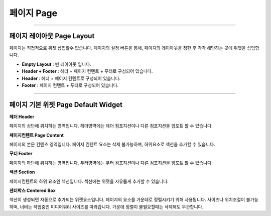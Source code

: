 

페이지 Page
============

.. image:: resource/widget/IUPage.png

-------------

페이지 레이아웃 Page Layout
-----------------------

페이지는 직접적으로 위젯 삽입할수 없습니다. 페이지의 설정 버튼을 통해, 페이지의 레이아웃을 정한 후 각각 해당하는 곳에 위젯을 삽입합니다.


* **Empty Layout** : 빈 레이아웃 입니다.
* **Header + Footer** : 헤더 + 페이지 컨텐트 + 푸터로 구성되어 있습니다.
* **Header** : 헤더 + 페이지 컨텐트로 구성되어 있습니다.
* **Footer** : 페이지 컨텐트 + 푸터로 구성되어 있습니다.

-------------


페이지 기본 위젯 Page Default Widget
----------------------------


.. image:: resource/widget/IUHeader.png
**헤더 Header**

페이지의 상단에 위치하는 영역입니다. 헤더영역에는 헤더 컴포지션이나 다른 컴포지션을 임포트 할 수 있습니다.

.. image:: resource/widget/IUPageContent.png
**페이지컨텐트 Page Content** 

페이지의 본문 컨텐츠 영역입니다. 페이지 컨텐트 요소는 삭제 불가능하며, 하위요소로 섹션을 추가할 수 있습니다.

.. image:: resource/widget/IUFooter.png
**푸터 Footer** 

페이지의 하단에 위치하는 영역입니다. 푸터영역에는 푸터 컴포지션이나 다른 컴포지션을 임포트 할 수 있습니다.

.. image:: resource/widget/IUSection.png
**섹션 Section** 

페이지컨텐트의 하위 요소인 섹션입니다. 섹션에는 위젯을 자유롭게 추가할 수 있습니다.

.. image:: resource/widget/IUCenterBox.png
**센터박스 Centered Box** 

섹션이 생성되면 자동으로 추가되는 위젯요소입니다. 페이지의 요소를 가운데로 정렬시키기 위해 사용됩니다. 사이즈나 위치조절이 불가능하며, 너비는 작업중인 미디어쿼리 사이즈를 따라갑니다. 가운데 정렬이 불필요할때는 삭제해도 무관합니다.

